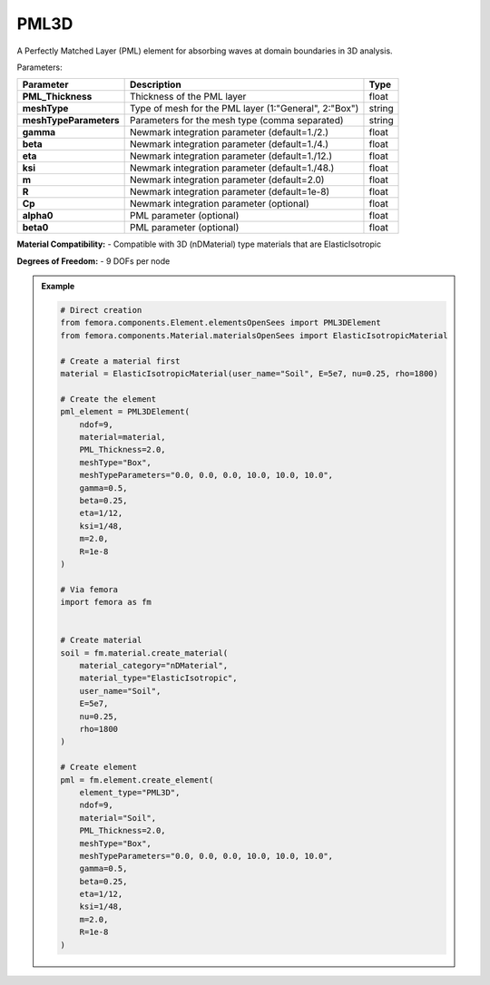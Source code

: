 PML3D
""""""""""""""""""""""""""""

A Perfectly Matched Layer (PML) element for absorbing waves at domain boundaries in 3D analysis.

Parameters:

.. list-table:: 
    :header-rows: 1

    * - Parameter
      - Description
      - Type
    * - **PML_Thickness**
      - Thickness of the PML layer
      - float
    * - **meshType**
      - Type of mesh for the PML layer (1:"General", 2:"Box")
      - string
    * - **meshTypeParameters**
      - Parameters for the mesh type (comma separated)
      - string
    * - **gamma**
      - Newmark integration parameter (default=1./2.)
      - float
    * - **beta**
      - Newmark integration parameter (default=1./4.)
      - float
    * - **eta**
      - Newmark integration parameter (default=1./12.)
      - float
    * - **ksi**
      - Newmark integration parameter (default=1./48.)
      - float
    * - **m**
      - Newmark integration parameter (default=2.0)
      - float
    * - **R**
      - Newmark integration parameter (default=1e-8)
      - float
    * - **Cp**
      - Newmark integration parameter (optional)
      - float
    * - **alpha0**
      - PML parameter (optional)
      - float
    * - **beta0**
      - PML parameter (optional)
      - float

**Material Compatibility:**
- Compatible with 3D (nDMaterial) type materials that are ElasticIsotropic

**Degrees of Freedom:**
- 9 DOFs per node

.. admonition:: Example
    :class: note

    .. code-block:: python

        # Direct creation
        from femora.components.Element.elementsOpenSees import PML3DElement
        from femora.components.Material.materialsOpenSees import ElasticIsotropicMaterial

        # Create a material first
        material = ElasticIsotropicMaterial(user_name="Soil", E=5e7, nu=0.25, rho=1800)

        # Create the element
        pml_element = PML3DElement(
            ndof=9,
            material=material,
            PML_Thickness=2.0,
            meshType="Box",
            meshTypeParameters="0.0, 0.0, 0.0, 10.0, 10.0, 10.0",
            gamma=0.5,
            beta=0.25,
            eta=1/12,
            ksi=1/48,
            m=2.0,
            R=1e-8
        )

        # Via femora
        import femora as fm
         

        # Create material
        soil = fm.material.create_material(
            material_category="nDMaterial",
            material_type="ElasticIsotropic",
            user_name="Soil",
            E=5e7,
            nu=0.25,
            rho=1800
        )

        # Create element
        pml = fm.element.create_element(
            element_type="PML3D",
            ndof=9,
            material="Soil",
            PML_Thickness=2.0,
            meshType="Box",
            meshTypeParameters="0.0, 0.0, 0.0, 10.0, 10.0, 10.0",
            gamma=0.5,
            beta=0.25,
            eta=1/12,
            ksi=1/48,
            m=2.0,
            R=1e-8
        )